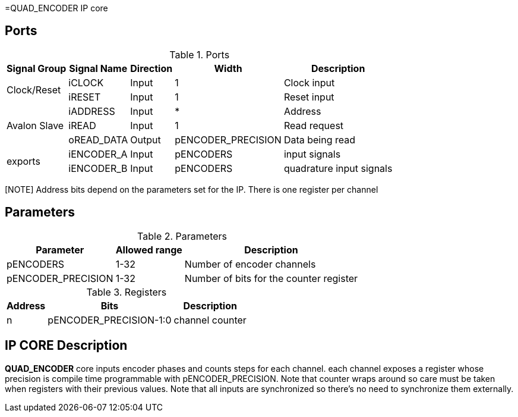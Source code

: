 =QUAD_ENCODER IP core

== Ports

.Ports
[%autowidth]
|=====================================================================================================
     ^|Signal Group       ^|Signal Name           ^|Direction ^|Width ^|Description

.2+^.^|Clock/Reset         .^|iCLOCK                ^|Input     ^|   1       |Clock input
                           .^|iRESET                ^|Input     ^|   1       |Reset input
.3+^.^|Avalon Slave        .^|iADDRESS              ^|Input     ^|   *       |Address                       
                           .^|iREAD                 ^|Input     ^|   1       |Read request                  
                           .^|oREAD_DATA            ^|Output    ^| pENCODER_PRECISION |Data being read               
.2+^.^|exports             .^|iENCODER_A            ^|Input     ^| pENCODERS |input signals                       
                           .^|iENCODER_B            ^|Input     ^| pENCODERS |quadrature input signals                  
|=====================================================================================================

[NOTE] Address bits depend on the parameters set for the IP. There is one register per channel

== Parameters

.Parameters
[%autowidth]
|=====================================================================================================
^|Parameter      ^|Allowed range ^|Description          

|pENCODERS          ^| 1-32          |Number of encoder channels
|pENCODER_PRECISION ^| 1-32       |Number of bits for the counter register
|=====================================================================================================

.Registers
[%autowidth]
|=====================================================================================================
^|Address   ^|    Bits               ^|Description

^|n        .^| pENCODER_PRECISION-1:0 | channel counter
|=====================================================================================================

== IP CORE Description

*QUAD_ENCODER* core inputs encoder phases and counts steps for each channel. each channel exposes a register whose precision is compile time programmable with pENCODER_PRECISION. Note that counter wraps around so care must be taken when registers with their previous values.
Note that all inputs are synchronized so there's no need to synchronize them externally.
